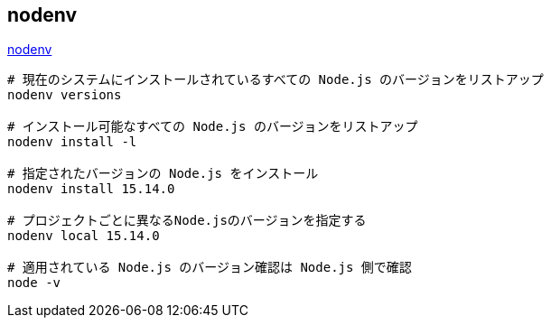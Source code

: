 == nodenv

https://github.com/nodenv/nodenv[nodenv]

[source,bash]
----
# 現在のシステムにインストールされているすべての Node.js のバージョンをリストアップ
nodenv versions

# インストール可能なすべての Node.js のバージョンをリストアップ
nodenv install -l

# 指定されたバージョンの Node.js をインストール
nodenv install 15.14.0

# プロジェクトごとに異なるNode.jsのバージョンを指定する
nodenv local 15.14.0

# 適用されている Node.js のバージョン確認は Node.js 側で確認
node -v
----
